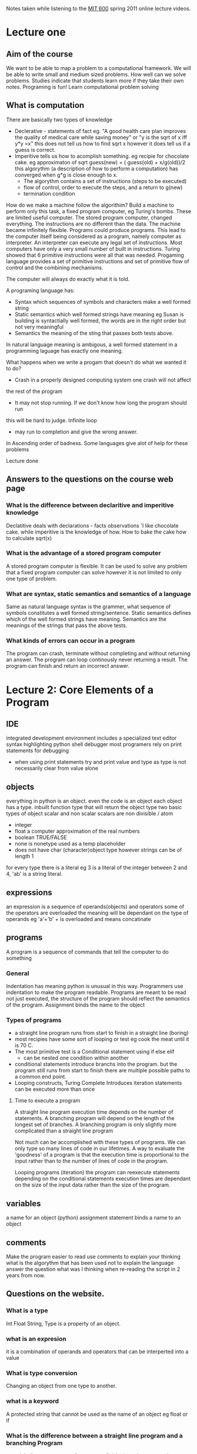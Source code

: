 # Author Mark Smith

Notes taken while listening to the [[http://ocw.mit.edu/courses/electrical-engineering-and-computer-science/6-00sc-introduction-to-computer-science-and-programming-spring-2011/index.htm][MIT 600]] spring 2011 online lecture videos.

* Lecture one
** Aim of the course
We want to be able to map a  problem to a computational framework.
We will be able to write small and medium sized problems.
How well can we solve problems.
Studies indicate that students learn more if they take their own notes.
Programing is fun! 
Learn computational problem solving
** What is computation
There are basically two types of knowledge
 - Declerative - statements of fact eg. "A good health care plan improves the
   quality of medical care while saving money" or "y is the sqrt of x iff y*y
   =x" this does not tell us how to find sqrt x however it does tell us if
   a guess is correct.
 - Imperitive tells us how to acomplish something.  eg recipie for chocolate
   cake.  eg approximaton of sqrt guess(new) = ( guess(old) + x/g(old))/2
   this algorythm (a description of how to perform a computation) has 
   converged when g*g is close enough to x.
     - The algorythm contains a set of instructions (steps to be executed)
     - flow of control, order to execute the steps, and a return to g(new)
     - termination condition
How do we make a machine follow the algorithim?  Build a machine to perform
only this task, a fixed program computer, eg Turing's bombs.
These are limited useful computer.
The stored program computer, changed everything.  The instructions are no 
different than the data. The machine became infinitely flexible.  Programs
could produce programs.  This lead to the computer itself being considered 
as a program, namely computer as interpreter.
An interpreter can execute any legal set of instructions.
Most computers have only a very small number of built in instructions.
Turing showed that 6 primitive instructions were all that was needed.
Progaming language provides a set of primitive instructions and set of 
primitive flow of control and the combining mechanisms.

The computer will always do exactly what it is told.

A programing language has:
  - Syntax which sequences of symbols and characters make a well formed string
  - Static semantics which well formed strings have meaning eg Susan is 
    building is syntactially well formed, the words are in the right order
    but not very meaningful
  - Semantics the meaning of the sting that passes both tests above.

In natural language meaning is ambigous, a well formed statement in a
programming laguage has exactly one meaning.

What happens when we write a progam that doesn't do what we wanted it to do?
- Crash in a properly designed computing system one crash will not affect 
the rest of the program
- It may not stop running.  If we don't know how long the program should run
this will be hard to judge.  Infinite loop
- may run to completion and give the wrong answer.
In Ascending order of badness.
Some languages give alot of help for these problems

Lecture done
** Answers to the questions on the course web page
*** What is the difference between declaritive and imperitive knowledge
Declatitive deals with declarations - facts observations 'I like chocolate cake.  
while imperitive is the knowledge of how.  How to bake the cake how to calculate sqrt(x)
*** What is the advantage of a stored program computer
A stored program computer is flexible.  It can be used to solve any problem that 
a fixed program computer can solve however it is not limited to only one type
of problem.
*** What are syntax, static semantics and semantics of a language
Same as natural language syntax is the grammer, what sequence of symbols
constitutes a well formed string/sentence.  
Static semantics defines which of the well formed strings have meaning.  
Semantics are the meanings of the strings that pass the above tests.
*** What kinds of errors can occur in a program
The program can crash, terminate without completing and without returning an
answer.
The program can loop continously never returning a result.
The program can finish and return an incorrect answer. 
* Lecture 2: Core Elements of a Program
** IDE 
integrated development environment
includes a specialized text editor
syntax highlighting
python shell
debugger most programers rely on print statements for debugging
 - when using print statements try and print value and type as type is not
   necessarily clear from value alone
** objects
everything in python is an object.
even the code is an object
each object has a type.  inbuilt function type that will return the object type
two basic types of object scalar and non scalar
scalars are non divisible / atom
 - integer 
 - float a computer approximation of the real numbers
 - boolean TRUE/FALSE
 - none is nonetype used as a temp placeholder
 - does not have char (character)object type however strings can be of length 1
for every type there is a literal eg 3 is a literal of the integer between 
2 and 4, 'ab' is a string literal.
** expressions
an expression is a sequence of operands(objects) and operators
some of the operators are overloaded the meaning will be dependant on the type
of operands eg 'a'+'b' + is overloaded and means concatinate
** programs
A program is a sequence of commands that tell the computer to do something
*** General
Indentation has meaning python is unusual in this way.  Programmers use 
indentation to make the program readable.
Programs are meant to be read not just executed, the structure of the program
should reflect the semantics of the program.
Assignment binds the name to the object
*** Types of programs
 - a straight line program runs from start to finish in a straight line (boring)
 - most recipies have some sort of looping or test
   eg cook the meat until it is 70 C.
 - The most primitive test is a Conditional statement using if else elif
   - can be nested one condition within another
 - conditional statements introduce branchs into the program. but the program
   still runs from start to finish there are multiple possible paths to a 
   common end point.
 - Looping constructs, Turing Complete  Introduces iteration statements can 
   be executed more than once
**** Time to execute a program
A straight line program execution time depends on the number of statements.
A branching program will depend on the length of the longest set of branches.
A branching program is only slightly more complicated than a straight line
program

Not much can be accomplished with these types of programs.  We can only type 
so many lines of code in our lifetimes.  A way to evaluate the 'goodness' of 
a program is that the execution time is proportional to the input rather than 
to the number of lines of code in the program.

Looping programs (iteration) the program can reexecute statements depending on 
the conditional statements execution times are dependant on the size of the 
input data rather than the size of the program.

** variables
a name for an object (python)
assignment statement binds a name to an object
** comments
Make the program easier to read
use comments to explain your thinking
what is the algorythm that has been used 
not to explain the language
answer the question what was I thinking when re-reading the script in 
2 years from now.
** Questions on the website.
*** What is a type
Int Float String, Type is a property of an object.
*** what is an expresion
it is a combination of operands and operators that can be interperted into a 
value
*** What is type conversion
Changing an object from one type to another.
*** what is a keyword
A protected string that cannot be used as the name of an object eg float or if
*** What is the difference between a straight line program and a branching Program
a straight line program runs from start to finish along the same path every time
while a branching program will change paths depending on conditional statements
*** What is a conditional
if and else,  it is a test to see if a block of code should be run. 
* recitation 1 (after lecture 2)

** Computation
Take a real problem and break it down into small managable pieces
actual code is non diciferable 10110101001101001.
a programing language can be non readable or it can be easily readable
syntax and static semantics are realatively easy for a compiler/interperater 
to check.
semantics not so much eg 1/0 is leagal and conforms to static semantics however
it is wrong
Python is a general purpose language 
interperted
A program is a sequence of expresions - operands and operators.
everything in Python is an object all objects have types, int, float, str etc.
Python determines the type at assignment depending on the input types. 
While is used if we dont know how long the loop needs to run
For is used if we know exacly ow long to run the loop.

* Lecture 3: Problem Solving
** Decramenting functions.
The cube root program will terminate for all integer values of x.  This is 
because a decramenting function has been used (as a notion in the authors
head).  every time we write a loop think of decrementing functions.  

python

#Find the cube root of a perfect cube
x = int(raw_input('Enter an integer: '))
ans = 0
while ans*ans*ans < abs(x):
    ans = ans + 1
    #print 'current guess =', ans
if ans*ans*ans != abs(x):
    print x, 'is not a perfect cube'
else:
    if x < 0:
        ans = -ans
    print 'Cube root of ' + str(x) + ' is ' + str(ans)

*** Properties of a decrimenting function
it is only in the mind of the programmer but it is used to think 
about the program.
 - map a set of program variables to an integer
 - when the loop is entered it takes a non negative value
 - When its value gets to be less than or equal to zero the loop terminates
 - decreased at each step of the loop
the decrimenting function in the cube root program is
abs(x)-ans^3 this satisfies the conditions and will terminate.

This is an example of guess and check. called exhaustive enumeration. 
Enumerating all possible answers brute force.  if we get to the end condition 
and have not found a perfect cube root then we know that the number is not a 
perfect cube.  This is a brute force process.  This is an acceptable 
way to solve problems as computers are sooooo fast. But will not always be
applicable especially if the decrimenting function takes a looooong time to 
converge.
There is nothing that can be done with a for loop that cant be done with a 
while loop but the for loop makes life a lot easier.

** Approximation 20:00
What does it meat to find the Square root?  eg we cannot find two numbers 
that will multipy together to make 2, for example.
Approximtion is finding an answer that is good enough.  requires answering
 the question how good does the estimate have to be?  eg I would like a value
sqrt (2) that is within epsilon of the real answer or find y such that 
y*y = 2 +- Epsilon. If an exact answer does exist this will likely not find it.

32:00  Approximation is dependent on 
- The incriment of each step in the loop
- Epsilon
- The distance between the start and the answer

To make it faster need to find a better algorythim
** Bisection Search 32:30
two algorythm types/methods
1) Cut the search space in half each iteration Brute force only trims off the increment with each pass of the loop.  This is still guess and check.
2) did not get the second method in lecture 3
it is easy to write a program that is fast but yields the wrong answer
the trick is to write a program that is both fast and yields the correct answer
bisection requires that answer lies in the search space.  the square root 
bisection method in the lecture code will not work for some values of x
as suspected it does not work for values between -1 and 1.  The answer does not lie in the search space.
To fix the algorythm need to make the initial high = max (x, 1.0)
* Lecture 4 Machine interpretation of code
** Debugging code
The most important thing to learn in 6.00 intro to computer science is; How to debug programs.
The easy part is writting out the code for the first time, the hard part is getting it to work.
When debugging don't be lazy.  It is worth the extra time to clearly indicate what is being printed rather than a bunch of unlabled variables.
Two tools that are good for debugging would be print this and print that to allow observation of the variables.  Assert will stop the program if it evaluates to false, this can be used to stop after a certain number of iterations.

** Functions
The square root code from last lecture works, however, it is not super efficient.  Every time we would like to solve a new square root we need to modify the code to change the value of X.
If we wanted to incorporate the code into a larger piece of code we would end up with multiple repetitions of the same code.  not super awesome.
Code is not an essay that we sweat to stretch to a given length.  In general having more code is a bad thing.  Typically the more code there is the harder it is to make it work.

*** What to we hope to accomplish by adding functions to a programming language.
Incorporate a mechanism to provide two things:

**** Decomposition
- Creates structure
- Allows us to break up the program into Modules
  - Self contained and reusable code.


**** Abstraction
- Suppresses details
- allows us to use the code as a black box
  - we can use other peoples code
  - only need to know what it does not how it does it
  - Ignorance is bliss
  - we can not necessarily see the code and indeed in many cases do not necessarily want to see the code and how it functions.
  - EG 'cat' we don't know how python achieved the result we just wanted it to achieve it.

*** Using Functions
Pick a name with meaning, this will make function calls easier to read if the name is intuitive.  Functions allow us to extend the language by adding primitives that can be used in a similar manner to the built in primitives.
 
def short for define.  followed by a name with (paramaters). and then function body.  In the body we can write any code we want as well as a special function only keyword return.  If return is not included in the function is will return the special value None. Executing def does nothing other than put some names in the environment
Functions can be nested

Note:  There is no relation between the formal (variable(s) used in the function) and variables used to call the function.  In other words, there is no relationship between the variable used to call the function and the variable used in the function.

def f(x):          # this x is un-related to the x below that was used to call the function.
   x = x + 1
   print 'x =', x
   return x

x = 3            # assign the value of '3' t a varible called 'x'.  this value will be passed to the function in the next line.
z = f(x)         # Assigning the value returned by the function to a variable called 'z'
print 'z =', z   # Print the value of the variable containing the value returned by the function.
print 'x =', x   # Print '3' the value passed to the function, this'x' has noting to do with the variable, of the same name, used by the function.

*** What happens when we call a function?
At the call:
1. The FORMAL parameter (the parameter used in the function), 'x' in the code above, is bound to the value of the ACTUAL, 'x' in the code above.
   1. Upon entry into the function a new SCOPE is created.
   2. A scope is a mapping of names to objects.
   3. Each function has its own scope and maps its own variables to values relavant to the function.
   4. also called a stack frame
   5. in the code below when the script is sent to the interpreter we begin with
      1. Main - the main scope
      2. Main calls f and the interpreter creates the scope for 'f1' and maps x to g()
      3. f calls g and the interpreter then creates the g scope and maps x to abc within that scope.
      4. when g completes it 'pops' the stack this gets rid of the g scope, when f completes similarly the stack is popped and the f scope is deleted. leaving only the mian scope
      5. The stack is first in last out
      6. The stack can be viewed with the stack viewer.  But only if the object of interest has not been popped out of the stack.
      7. The various occurances of x can be thought of as g.x, f.x and main.x indicating the scopes in which they are maped to values.

def f1(x):
   def g():
       x = 'abc'
   x = x + 1
   print 'x =', x
   g()
   assert False
   return x

** Answers to the questions on the web page
What is decomposition?  Decomposition allows us to structure a program by using modules, self contained re-useable pieces of code.
What is abstraction?  Abstraction is using the code as a black box, we are interested in the results, the returned values and not concerned with the how of the code.
What is the difference betwee formal and actual parameters? The formal parameter is used inside of a proceedure, the actual is the paramter that is used to asign the value to the formal. 

* Recitation 2 Loops, Tuples, Strings and Functions
A for loop requires something that is innumerable.  
Range will count backwards if given a negative step.  Range will truncate floats. 

** Tuples
Non-scalar data type that can hold multiple objects.  immutable.  literal syntax for a tuple is comma separated values contained inside of parenthesis.  The items in a tuple are indexed.  Accessing the items of a tuple is done with square brackets tupleName[index], indexing starts at 0.  negative indicies start at the non 0 end of the tuple and count towards the 0 end.  Tuples can be sliced tupleName[start:finish]  start is inclusive finish is exclusive. Start is optional, if it is left out then impicit start is index 0.

Slicing [:] returns the whole tuple, [-1] returns the last item of the tuple, and [:-1] returns all but the last item.  In summary blank includes the last item -1 is exclusive of the last item.

** video stopped at 42:00


* useful commands
raw_input (2.x) all input is of type str even for example 3.2
bothraw_input and input (3.x) requires input to continue running the script. 
The input data is interperted as a string.
range(x,y) = ( x, x+1, x+2, ... y-1) a sequence ending at y-1 starting at x
break exits the loop without executing all the values in the range, if the
loop is nested only jumps to the next nested loop.
Using + (concat) in a print statememt allows for precice control of the 
space character.  
for will iterate accross the characters in a string.

Assert evaluates an expression to TRUE of FALSE.  
- if TRUE nothing happens and the program continues
- If FALSE the program halts. Dead.
Assert is useful for stopping  a program if the wrong input is provided by the user.
